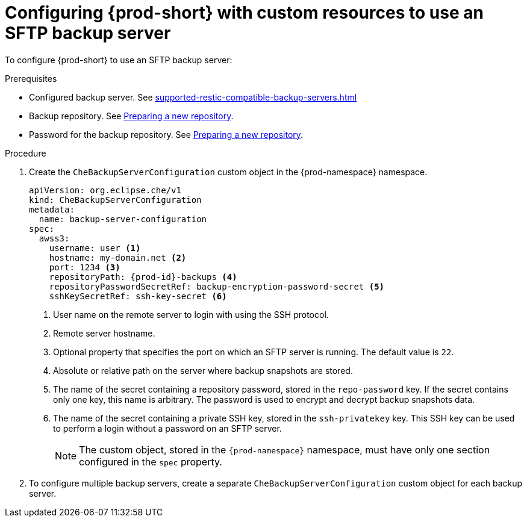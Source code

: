 [id="configuring-prod-short-with-custom-resources-to-use-an-sftp-backup-server_{context}"]
= Configuring {prod-short} with custom resources to use an SFTP backup server

To configure {prod-short} to use an SFTP backup server:

.Prerequisites

* Configured backup server. See xref:supported-restic-compatible-backup-servers.adoc[]
* Backup repository. See link:https://restic.readthedocs.io/en/latest/030_preparing_a_new_repo.html[Preparing a new repository].
* Password for the backup repository. See link:https://restic.readthedocs.io/en/latest/030_preparing_a_new_repo.html[Preparing a new repository].

.Procedure

. Create the `CheBackupServerConfiguration` custom object in the {prod-namespace} namespace.
+
[source,yaml,subs="+quotes,+attributes"]
----
apiVersion: org.eclipse.che/v1
kind: CheBackupServerConfiguration
metadata:
  name: backup-server-configuration
spec:
  awss3:
    username: user <1>
    hostname: my-domain.net <2>
    port: 1234 <3>
    repositoryPath: {prod-id}-backups <4>
    repositoryPasswordSecretRef: backup-encryption-password-secret <5>
    sshKeySecretRef: ssh-key-secret <6>
----
<1> User name on the remote server to login with using the SSH protocol.
<2> Remote server hostname.
<3> Optional property that specifies the port on which an SFTP server is running. The default value is `22`.
<4> Absolute or relative path on the server where backup snapshots are stored.
<5> The name of the secret containing a repository password, stored in the `repo-password` key. If the secret contains only one key, this name is arbitrary. The password is used to encrypt and decrypt backup snapshots data.
<6> The name of the secret containing a private SSH key, stored in the `ssh-privatekey` key. This SSH key can be used to perform a login without a password on an SFTP server.
+
NOTE: The custom object, stored in the `{prod-namespace}` namespace, must have only one section configured in the `spec` property.

. To configure multiple backup servers, create a separate `CheBackupServerConfiguration` custom object for each backup server.